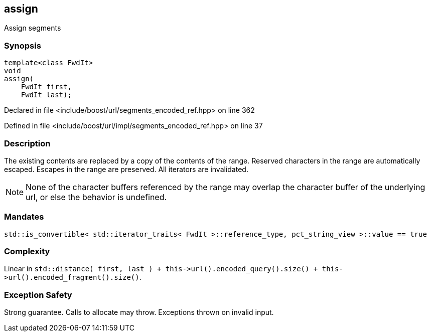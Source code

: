 :relfileprefix: ../../../
[#B02E31CC34D52D8251316A6BC2183F2F79E785F0]
== assign

pass:v,q[Assign segments]


=== Synopsis

[source,cpp,subs="verbatim,macros,-callouts"]
----
template<class FwdIt>
void
assign(
    FwdIt first,
    FwdIt last);
----

Declared in file <include/boost/url/segments_encoded_ref.hpp> on line 362

Defined in file <include/boost/url/impl/segments_encoded_ref.hpp> on line 37

=== Description

pass:v,q[The existing contents are replaced] pass:v,q[by a copy of the contents of the range.]
pass:v,q[Reserved characters in the range are]
pass:v,q[automatically escaped.]
pass:v,q[Escapes in the range are preserved.]
pass:v,q[All iterators are invalidated.]
[NOTE]
pass:v,q[None of the character buffers referenced]
pass:v,q[by the range may overlap the character]
pass:v,q[buffer of the underlying url, or else]
pass:v,q[the behavior is undefined.]

=== Mandates
[,cpp]
----
std::is_convertible< std::iterator_traits< FwdIt >::reference_type, pct_string_view >::value == true
----

=== Complexity
pass:v,q[Linear in `std::distance( first, last ) + this->url().encoded_query().size() + this->url().encoded_fragment().size()`.]

=== Exception Safety
pass:v,q[Strong guarantee.]
pass:v,q[Calls to allocate may throw.]
pass:v,q[Exceptions thrown on invalid input.]


